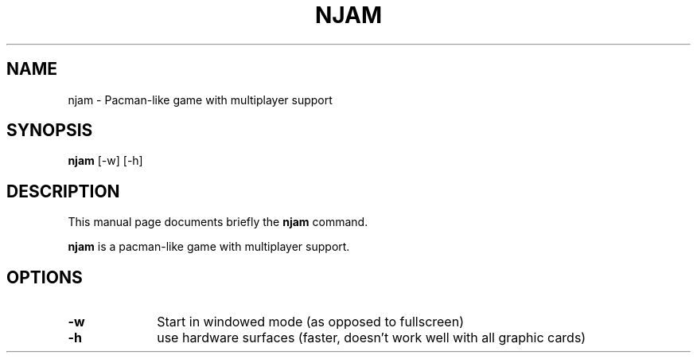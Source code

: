 .TH "NJAM" "6"
.SH "NAME"
njam - Pacman-like game with multiplayer support
.SH "SYNOPSIS"
.PP
\fBnjam\fR [\-w]  [\-h]
.SH "DESCRIPTION"
.PP
This manual page documents briefly the
\fBnjam\fR command.
.PP
\fBnjam\fR is a pacman-like game with multiplayer support.
.SH "OPTIONS"
.PP
.IP "\fB\-w\fP 	" 10
Start in windowed mode (as opposed to fullscreen)
.IP "\fB\-h\fP 	" 10
use hardware surfaces (faster, doesn't work well with all graphic cards)

